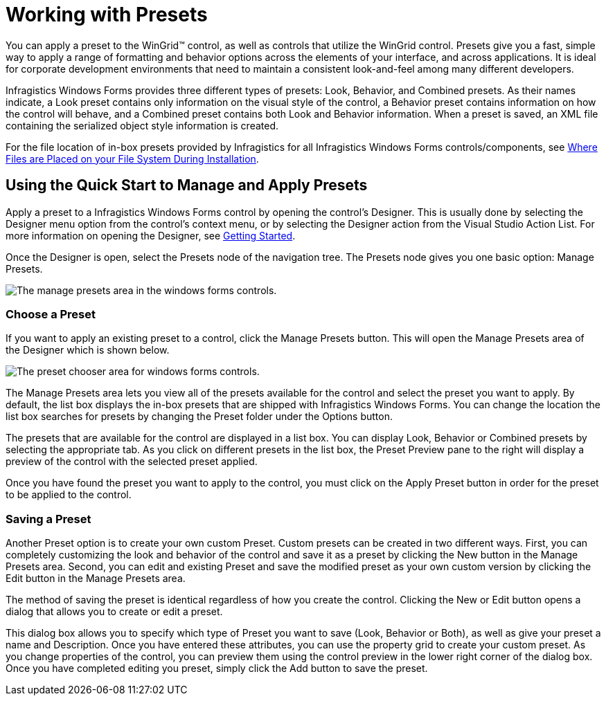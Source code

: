 ﻿////
|metadata|
{
    "name": "styling-guide-working-with-presets",
    "controlName": [],
    "tags": ["Styling","Theming"],
    "guid": "{E3204B64-1696-4EE4-A0B0-1A9C993DE729}",
    "buildFlags": [],
    "createdOn": "2005-07-06T00:00:00Z"
}
|metadata|
////

= Working with Presets

You can apply a preset to the WinGrid™ control, as well as controls that utilize the WinGrid control. Presets give you a fast, simple way to apply a range of formatting and behavior options across the elements of your interface, and across applications. It is ideal for corporate development environments that need to maintain a consistent look-and-feel among many different developers.

Infragistics Windows Forms provides three different types of presets: Look, Behavior, and Combined presets. As their names indicate, a Look preset contains only information on the visual style of the control, a Behavior preset contains information on how the control will behave, and a Combined preset contains both Look and Behavior information. When a preset is saved, an XML file containing the serialized object style information is created.

For the file location of in-box presets provided by Infragistics for all Infragistics Windows Forms controls/components,  see link:getting-started-where-files-are-placed-on-your-file-system-during-installation.html[Where Files are Placed on your File System During Installation].

== Using the Quick Start to Manage and Apply Presets

Apply a preset to a Infragistics Windows Forms control by opening the control's Designer. This is usually done by selecting the Designer menu option from the control's context menu, or by selecting the Designer action from the Visual Studio Action List. For more information on opening the Designer, see link:win-getting-started.html[Getting Started].

Once the Designer is open, select the Presets node of the navigation tree. The Presets node gives you one basic option: Manage Presets.

image::images/Win_StyleGuide_UnderstandPresets_04.png[The manage presets area in the windows forms controls.]

=== Choose a Preset

If you want to apply an existing preset to a control, click the Manage Presets button. This will open the Manage Presets area of the Designer which is shown below.

image::images/Win_StyleGuide_UnderstandPresets_03.png[The preset chooser area for windows forms controls.]

The Manage Presets area lets you view all of the presets available for the control and select the preset you want to apply. By default, the list box displays the in-box presets that are shipped with Infragistics Windows Forms. You can change the location the list box searches for presets by changing the Preset folder under the Options button.

The presets that are available for the control are displayed in a list box. You can display Look, Behavior or Combined presets by selecting the appropriate tab. As you click on different presets in the list box, the Preset Preview pane to the right will display a preview of the control with the selected preset applied.

Once you have found the preset you want to apply to the control, you must click on the Apply Preset button in order for the preset to be applied to the control.

=== Saving a Preset

Another Preset option is to create your own custom Preset. Custom presets can be created in two different ways. First, you can completely customizing the look and behavior of the control and save it as a preset by clicking the New button in the Manage Presets area. Second, you can edit and existing Preset and save the modified preset as your own custom version by clicking the Edit button in the Manage Presets area.

The method of saving the preset is identical regardless of how you create the control. Clicking the New or Edit button opens a dialog that allows you to create or edit a preset.

This dialog box allows you to specify which type of Preset you want to save (Look, Behavior or Both), as well as give your preset a name and Description. Once you have entered these attributes, you can use the property grid to create your custom preset. As you change properties of the control, you can preview them using the control preview in the lower right corner of the dialog box. Once you have completed editing you preset, simply click the Add button to save the preset.